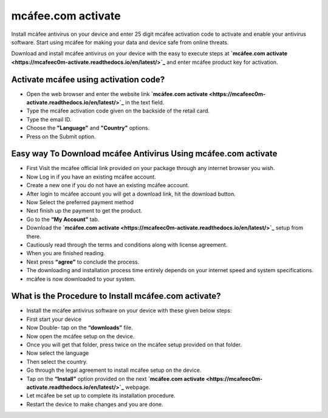*****
mcáfee.com activate
*****

.. image:: gett-startted.png
	  :width: 350px    
	  :align: center    
	  :height: 100px    
	  :alt:    mcáfee.com activate
	  :target: http://mcafee.activation.s3-website-us-west-1.amazonaws.com

Install mcáfee antivirus on your device and enter 25 digit mcáfee activation code to activate and enable your antivirus software. Start using mcáfee for making your data and device safe from online threats. 

Download and install mcáfee antivirus on your device with the easy to execute steps at **`mcáfee.com activate <https://mcafeec0m-activate.readthedocs.io/en/latest/>`_** and enter mcáfee product key for activation.

Activate mcáfee using activation code?
########

* Open the web browser and enter the website link **`mcáfee.com activate <https://mcafeec0m-activate.readthedocs.io/en/latest/>`_** in the text field.
* Type the mcáfee activation code given on the backside of the retail card.
* Type the email ID.
* Choose the **"Language"** and **"Country"** options.
* Press on the Submit option. 

Easy way To Download mcáfee Antivirus Using **mcáfee.com activate**
########

* First Visit the mcáfee official link provided on your package through any internet browser you wish.
* Now Log in if you have an existing mcáfee account.
* Create a new one if you do not have an existing mcáfee account.
* After login to mcáfee account you will get a download link, hit the download button.
* Now Select the preferred payment method 
* Next finish up the payment to get the product.
* Go to the **“My Account”** tab.
* Download the **`mcáfee.com activate <https://mcafeec0m-activate.readthedocs.io/en/latest/>`_** setup from there.
* Cautiously read through the terms and conditions along with license agreement.
* When you are finished reading.
* Next press **“agree”** to conclude the process.
* The downloading and installation process time entirely depends on your internet speed and system specifications.
* mcáfee is now downloaded to your system.

What is the Procedure to Install mcáfee.com activate?
########

* Install the mcáfee antivirus software on your device with these given below steps:
* First start your device
* Now Double- tap on the **“downloads”** file. 
* Now open the mcáfee setup on the device.
* Once you will get that folder, press twice on the mcáfee setup provided on that folder.
* Now select the language 
* Then select the country.
* Go through the legal agreement to install mcáfee setup on the device.
* Tap on the **“Install”** option provided on the next **`mcáfee.com activate <https://mcafeec0m-activate.readthedocs.io/en/latest/>`_** webpage.
* Let mcáfee be set up to complete its installation procedure.
* Restart the device to make changes and you are done.
